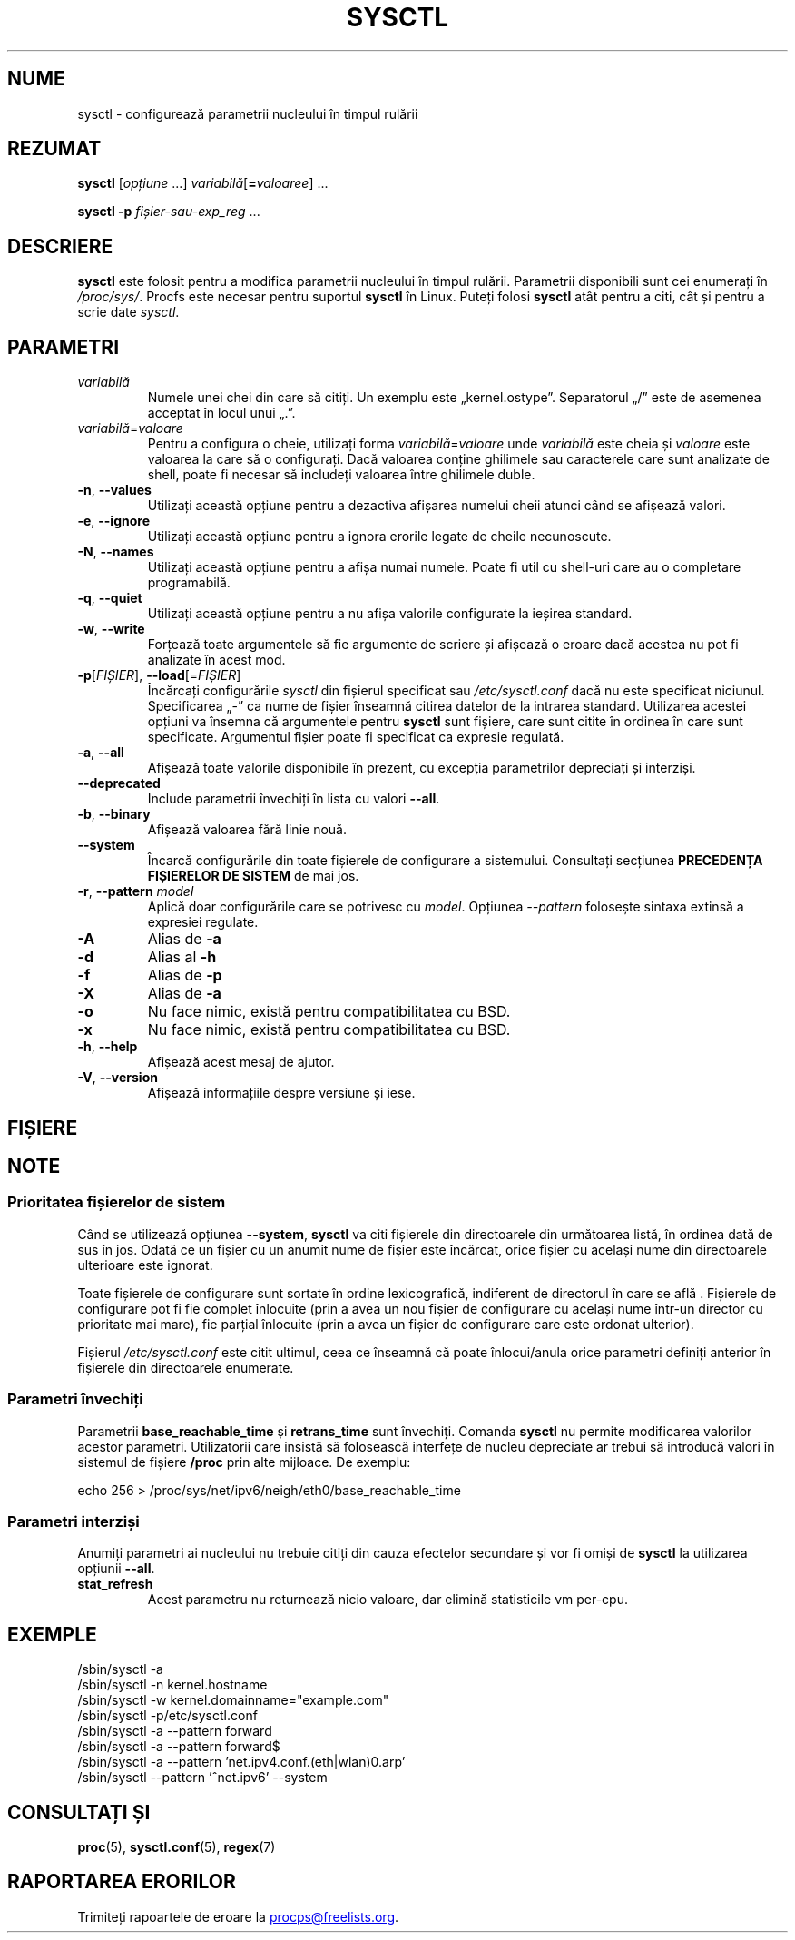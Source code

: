 .\"
.\" Copyright (c) 2011-2024 Craig Small <csmall@dropbear.xyz>
.\" Copyright (c) 2013-2023 Jim Warner <james.warner@comcast.net>
.\" Copyright (c) 2011-2012 Sami Kerola <kerolasa@iki.fi>
.\" Copyright (c) 2004-2006 Albert Cahalan
.\" Copyright (c) 1999      George Staikos <staikos@0wned.org>
.\"
.\" This program is free software; you can redistribute it and/or modify
.\" it under the terms of the GNU General Public License as published by
.\" the Free Software Foundation; either version 2 of the License, or
.\" (at your option) any later version.
.\"
.\"
.\"*******************************************************************
.\"
.\" This file was generated with po4a. Translate the source file.
.\"
.\"*******************************************************************
.TH SYSCTL 8 19.07.2024 procps\-ng 
.SH NUME
sysctl \- configurează parametrii nucleului în timpul rulării
.SH REZUMAT
\fBsysctl\fP [\fIopțiune\fP .\|.\|.\&] \fIvariabilă\fP[\fB=\fP\fIvaloaree\fP] .\|.\|.
.P
\fBsysctl \-p\fP \fIfișier\-sau\-exp_reg\fP .\|.\|.
.SH DESCRIERE
\fBsysctl\fP este folosit pentru a modifica parametrii nucleului în timpul
rulării. Parametrii disponibili sunt cei enumerați în \fI/proc/sys/\fP. Procfs
este necesar pentru suportul \fBsysctl\fP în Linux.  Puteți folosi \fBsysctl\fP
atât pentru a citi, cât și pentru a scrie date \fIsysctl\fP.
.SH PARAMETRI
.TP 
\fIvariabilă\fP
Numele unei chei din care să citiți. Un exemplu este
„kernel.ostype”. Separatorul „/” este de asemenea acceptat în locul unui
„.”.
.TP 
\fIvariabilă\fP=\fIvaloare\fP
Pentru a configura o cheie, utilizați forma \fIvariabilă\fP=\fIvaloare\fP unde
\fIvariabilă\fP este cheia și \fIvaloare\fP este valoarea la care să o
configurați. Dacă valoarea conține ghilimele sau caracterele care sunt
analizate de shell, poate fi necesar să includeți valoarea între ghilimele
duble.
.TP 
\fB\-n\fP, \fB\-\-values\fP
Utilizați această opțiune pentru a dezactiva afișarea numelui cheii atunci
când se afișează valori.
.TP 
\fB\-e\fP, \fB\-\-ignore\fP
Utilizați această opțiune pentru a ignora erorile legate de cheile
necunoscute.
.TP 
\fB\-N\fP, \fB\-\-names\fP
Utilizați această opțiune pentru a afișa numai numele. Poate fi util cu
shell\-uri care au o completare programabilă.
.TP 
\fB\-q\fP, \fB\-\-quiet\fP
Utilizați această opțiune pentru a nu afișa valorile configurate la ieșirea
standard.
.TP 
\fB\-w\fP, \fB\-\-write\fP
Forțează toate argumentele să fie argumente de scriere și afișează o eroare
dacă acestea nu pot fi analizate în acest mod.
.TP 
\fB\-p\fP[\fIFIȘIER\fP], \fB\-\-load\fP[=\fIFIȘIER\fP]
Încărcați configurările \fIsysctl\fP din fișierul specificat sau
\fI/etc/sysctl.conf\fP dacă nu este specificat niciunul. Specificarea „\-” ca
nume de fișier înseamnă citirea datelor de la intrarea standard. Utilizarea
acestei opțiuni va însemna că argumentele pentru \fBsysctl\fP sunt fișiere,
care sunt citite în ordinea în care sunt specificate. Argumentul fișier
poate fi specificat ca expresie regulată.
.TP 
\fB\-a\fP, \fB\-\-all\fP
Afișează toate valorile disponibile în prezent, cu excepția parametrilor
depreciați și interziși.
.TP 
\fB\-\-deprecated\fP
Include parametrii învechiți în lista cu valori \fB\-\-all\fP.
.TP 
\fB\-b\fP, \fB\-\-binary\fP
Afișează valoarea fără linie nouă.
.TP 
\fB\-\-system\fP
Încarcă configurările din toate fișierele de configurare a
sistemului. Consultați secțiunea \fBPRECEDENȚA FIȘIERELOR DE SISTEM\fP de mai
jos.
.TP 
\fB\-r\fP, \fB\-\-pattern\fP \fImodel\fP
Aplică doar configurările care se potrivesc cu \fImodel\fP. Opțiunea
\fI\-\-pattern\fP folosește sintaxa extinsă a expresiei regulate.
.TP 
\fB\-A\fP
Alias de \fB\-a\fP
.TP 
\fB\-d\fP
Alias al \fB\-h\fP
.TP 
\fB\-f\fP
Alias de \fB\-p\fP
.TP 
\fB\-X\fP
Alias de \fB\-a\fP
.TP 
\fB\-o\fP
Nu face nimic, există pentru compatibilitatea cu BSD.
.TP 
\fB\-x\fP
Nu face nimic, există pentru compatibilitatea cu BSD.
.TP 
\fB\-h\fP, \fB\-\-help\fP
Afișează acest mesaj de ajutor.
.TP 
\fB\-V\fP, \fB\-\-version\fP
Afișează informațiile despre versiune și iese.
.SH FIȘIERE
.TS
Li.
/proc/sys
/etc/sysctl.d/*.conf
/run/sysctl.d/*.conf
/usr/local/lib/sysctl.d/*.conf
/usr/lib/sysctl.d/*.conf
/lib/sysctl.d/*.conf
/etc/sysctl.conf
.TE
.SH NOTE
.SS "Prioritatea fișierelor de sistem"
Când se utilizează opțiunea \fB\-\-system\fP, \fBsysctl\fP va citi fișierele din
directoarele din următoarea listă, în ordinea dată de sus în jos. Odată ce
un fișier cu un anumit nume de fișier este încărcat, orice fișier cu același
nume din directoarele ulterioare este ignorat.
.P
.TS
Li.
/etc/sysctl.d/*.conf
/run/sysctl.d/*.conf
/usr/local/lib/sysctl.d/*.conf
/usr/lib/sysctl.d/*.conf
/lib/sysctl.d/*.conf
.TE
.P
Toate fișierele de configurare sunt sortate în ordine lexicografică,
indiferent de directorul în care se află . Fișierele de configurare pot fi
fie complet înlocuite (prin a avea un nou fișier de configurare cu același
nume într\-un director cu prioritate mai mare), fie parțial înlocuite (prin a
avea un fișier de configurare care este ordonat ulterior).
.P
Fișierul \fI/etc/sysctl.conf\fP este citit ultimul, ceea ce înseamnă că poate
înlocui/anula orice parametri definiți anterior în fișierele din
directoarele enumerate.

.SS "Parametri învechiți"
Parametrii \fBbase_reachable_time\fP și \fBretrans_time\fP sunt învechiți. Comanda
\fBsysctl\fP nu permite modificarea valorilor acestor parametri. Utilizatorii
care insistă să folosească interfețe de nucleu depreciate ar trebui să
introducă valori în sistemul de fișiere \fB/proc\fP prin alte mijloace.  De
exemplu:
.PP
echo 256 > /proc/sys/net/ipv6/neigh/eth0/base_reachable_time

.SS "Parametri interziși"
Anumiți parametri ai nucleului nu trebuie citiți din cauza efectelor
secundare și vor fi omiși de \fBsysctl\fP la utilizarea opțiunii \fB\-\-all\fP.
.TP 
\fBstat_refresh\fP
Acest parametru nu returnează nicio valoare, dar elimină statisticile vm
per\-cpu.

.SH EXEMPLE
/sbin/sysctl \-a
.br
/sbin/sysctl \-n kernel.hostname
.br
/sbin/sysctl \-w kernel.domainname="example.com"
.br
/sbin/sysctl \-p/etc/sysctl.conf
.br
/sbin/sysctl \-a \-\-pattern forward
.br
/sbin/sysctl \-a \-\-pattern forward$
.br
/sbin/sysctl \-a \-\-pattern 'net.ipv4.conf.(eth|wlan)0.arp'
.br
/sbin/sysctl \-\-pattern '\[char94]net.ipv6' \-\-system
.SH "CONSULTAȚI ȘI"
\fBproc\fP(5), \fBsysctl.conf\fP(5), \fBregex\fP(7)
.SH "RAPORTAREA ERORILOR"
Trimiteți rapoartele de eroare la
.MT procps@freelists.org
.ME .
